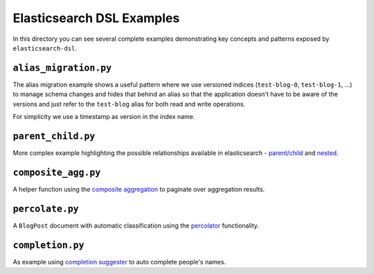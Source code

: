 Elasticsearch DSL Examples
==========================

In this directory you can see several complete examples demonstrating key
concepts and patterns exposed by ``elasticsearch-dsl``.

``alias_migration.py``
----------------------

The alias migration example shows a useful pattern where we use versioned
indices (``test-blog-0``, ``test-blog-1``, ...) to manage schema changes and
hides that behind an alias so that the application doesn't have to be aware of
the versions and just refer to the ``test-blog`` alias for both read and write
operations.

For simplicity we use a timestamp as version in the index name.

``parent_child.py``
-------------------

More complex example highlighting the possible relationships available in
elasticsearch - `parent/child
<https://www.elastic.co/guide/en/elasticsearch/reference/6.3/nested.html>`_ and
`nested
<https://www.elastic.co/guide/en/elasticsearch/reference/6.3/nested.html>`_.

``composite_agg.py``
--------------------

A helper function using the `composite aggregation
<https://www.elastic.co/guide/en/elasticsearch/reference/current/search-aggregations-bucket-composite-aggregation.html>`_
to paginate over aggregation results.

``percolate.py``
----------------

A ``BlogPost`` document with automatic classification using the `percolator
<https://www.elastic.co/guide/en/elasticsearch/reference/current/query-dsl-percolate-query.html>`_
functionality.

``completion.py``
-----------------

As example using `completion suggester
<https://www.elastic.co/guide/en/elasticsearch/reference/current/search-suggesters-completion.html>`_
to auto complete people's names.

